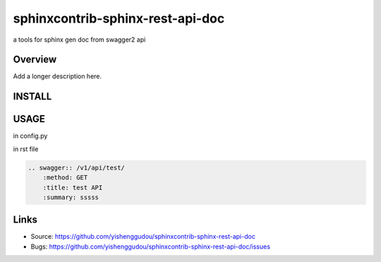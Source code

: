 =====================================
sphinxcontrib-sphinx-rest-api-doc
=====================================

.. image:: https://travis-ci.org/yishenggudou/sphinxcontrib-sphinx-rest-api-doc.svg?branch=master
    :target: https://travis-ci.org/yishenggudou/sphinxcontrib-sphinx-rest-api-doc

a tools for sphinx gen doc from swagger2 api

Overview
--------

Add a longer description here.

INSTALL
--------------------

.. code-block::bash

    pip install sphinxcontrib-sphinx-rest-api-doc


USAGE
----------


in config.py

.. code-block::py
    
  extensions += ['sphinxcontrib.swagger2', ]
  swagger_api_url = os.path.join(PROJECT_DIR, "_static", "api-docs.json")
  swagger_api_domain = "timger.com.cn"

in rst file

.. code-block:: rst

    .. swagger:: /v1/api/test/
        :method: GET
        :title: test API
        :summary: sssss

Links
-----

- Source: https://github.com/yishenggudou/sphinxcontrib-sphinx-rest-api-doc
- Bugs: https://github.com/yishenggudou/sphinxcontrib-sphinx-rest-api-doc/issues
